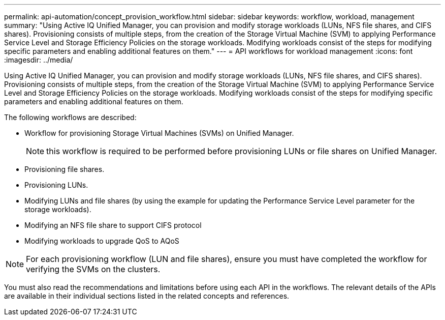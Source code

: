 ---
permalink: api-automation/concept_provision_workflow.html
sidebar: sidebar
keywords: workflow, workload, management
summary: "Using Active IQ Unified Manager, you can provision and modify storage workloads (LUNs, NFS file shares, and CIFS shares). Provisioning consists of multiple steps, from the creation of the Storage Virtual Machine (SVM) to applying Performance Service Level and Storage Efficiency Policies on the storage workloads. Modifying workloads consist of the steps for modifying specific parameters and enabling additional features on them."
---
= API workflows for workload management
:icons: font
:imagesdir: ../media/

[.lead]
Using Active IQ Unified Manager, you can provision and modify storage workloads (LUNs, NFS file shares, and CIFS shares). Provisioning consists of multiple steps, from the creation of the Storage Virtual Machine (SVM) to applying Performance Service Level and Storage Efficiency Policies on the storage workloads. Modifying workloads consist of the steps for modifying specific parameters and enabling additional features on them.

The following workflows are described:

* Workflow for provisioning Storage Virtual Machines (SVMs) on Unified Manager.
+
[NOTE]
====
this workflow is required to be performed before provisioning LUNs or file shares on Unified Manager.
====

* Provisioning file shares.
* Provisioning LUNs.
* Modifying LUNs and file shares (by using the example for updating the Performance Service Level parameter for the storage workloads).
* Modifying an NFS file share to support CIFS protocol
* Modifying workloads to upgrade QoS to AQoS

[NOTE]
====
For each provisioning workflow (LUN and file shares), ensure you must have completed the workflow for verifying the SVMs on the clusters.
====

You must also read the recommendations and limitations before using each API in the workflows. The relevant details of the APIs are available in their individual sections listed in the related concepts and references.
